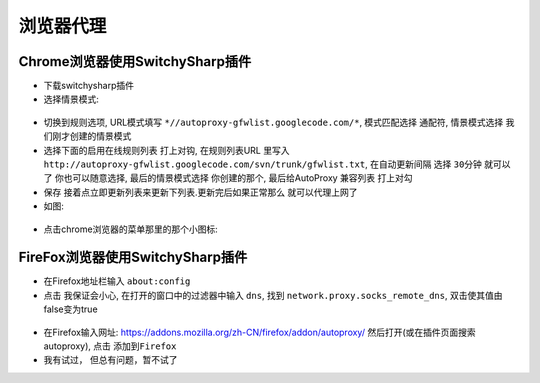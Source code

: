 浏览器代理
=====================

Chrome浏览器使用SwitchySharp插件
""""""""""""""""""""""""""""""""""""""""""""

* 下载switchysharp插件
* 选择情景模式:

.. figure:: ../images/SwitchySharp_plugin1.png
   :width: 80%

* 切换到规则选项, URL模式填写 ``*//autoproxy-gfwlist.googlecode.com/*``, 模式匹配选择 ``通配符``, 情景模式选择 ``我们刚才创建的情景模式``
* 选择下面的启用在线规则列表 打上对钩, 在规则列表URL 里写入 ``http://autoproxy-gfwlist.googlecode.com/svn/trunk/gfwlist.txt``, 在自动更新间隔 选择 ``30分钟`` 就可以了 你也可以随意选择, 最后的情景模式选择 ``你创建的那个``, 最后给AutoProxy 兼容列表 ``打上对勾``
* 保存 接着点立即更新列表来更新下列表.更新完后如果正常那么 就可以代理上网了
* 如图:

.. figure:: ../images/SwitchySharp_plugin2.png
   :width: 80%

* 点击chrome浏览器的菜单那里的那个小图标:

.. figure:: ../images/SwitchySharp_plugin3.png
   :width: 30%

FireFox浏览器使用SwitchySharp插件
""""""""""""""""""""""""""""""""""""
* 在Firefox地址栏输入  ``about:config``
* 点击 ``我保证会小心``, 在打开的窗口中的过滤器中输入 ``dns``, 找到 ``network.proxy.socks_remote_dns``, 双击使其值由false变为true

.. figure:: ../images/firefoxSwitchy1.jpg
   :width: 50%

* 在Firefox输入网址: https://addons.mozilla.org/zh-CN/firefox/addon/autoproxy/ 然后打开(或在插件页面搜索autoproxy), 点击 ``添加到Firefox``
* 我有试过， 但总有问题，暂不试了


